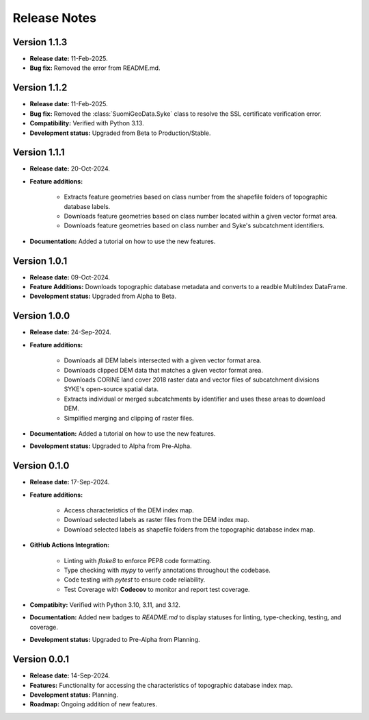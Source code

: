 ===============
Release Notes
===============

Version 1.1.3
---------------

* **Release date:** 11-Feb-2025.

* **Bug fix:** Removed the error from README.md.



Version 1.1.2
---------------

* **Release date:** 11-Feb-2025.

* **Bug fix:** Removed the :class:`SuomiGeoData.Syke` class to resolve the SSL certificate verification error.

* **Compatibility:** Verified with Python 3.13.

* **Development status:** Upgraded from Beta to Production/Stable.

Version 1.1.1
---------------

* **Release date:** 20-Oct-2024.

* **Feature additions:** 

    * Extracts feature geometries based on class number from the shapefile folders of topographic database labels.
    * Downloads feature geometries based on class number located within a given vector format area.
    * Downloads feature geometries based on class number and Syke's subcatchment identifiers.

* **Documentation:** Added a tutorial on how to use the new features.


Version 1.0.1
---------------

* **Release date:** 09-Oct-2024.

* **Feature Additions:** Downloads topographic database metadata and converts to a readble MultiIndex DataFrame.

* **Development status:** Upgraded from Alpha to Beta.


Version 1.0.0
---------------

* **Release date:** 24-Sep-2024.

* **Feature additions:** 

    * Downloads all DEM labels intersected with a given vector format area.
    * Downloads clipped DEM data that matches a given vector format area.
    * Downloads CORINE land cover 2018 raster data and vector files of subcatchment divisions SYKE's open-source spatial data.
    * Extracts individual or merged subcatchments by identifier and uses these areas to download DEM.
    * Simplified merging and clipping of raster files.

* **Documentation:** Added a tutorial on how to use the new features.

* **Development status:** Upgraded to Alpha from Pre-Alpha.


Version 0.1.0
---------------

* **Release date:** 17-Sep-2024.

* **Feature additions:** 

    * Access characteristics of the DEM index map.
    * Download selected labels as raster files from the DEM index map.
    * Download selected labels as shapefile folders from the topographic database index map.

* **GitHub Actions Integration:**

    * Linting with `flake8` to enforce PEP8 code formatting.
    * Type checking with `mypy` to verify annotations throughout the codebase.
    * Code testing with `pytest` to ensure code reliability.
    * Test Coverage with **Codecov** to monitor and report test coverage.
    
* **Compatibity:** Verified with Python 3.10, 3.11, and 3.12.

* **Documentation:** Added new badges to `README.md` to display statuses for linting, type-checking, testing, and coverage.

* **Development status:** Upgraded to Pre-Alpha from Planning.


Version 0.0.1
---------------

* **Release date:** 14-Sep-2024.

* **Features:** Functionality for accessing the characteristics of topographic database index map.

* **Development status:** Planning.

* **Roadmap:** Ongoing addition of new features.